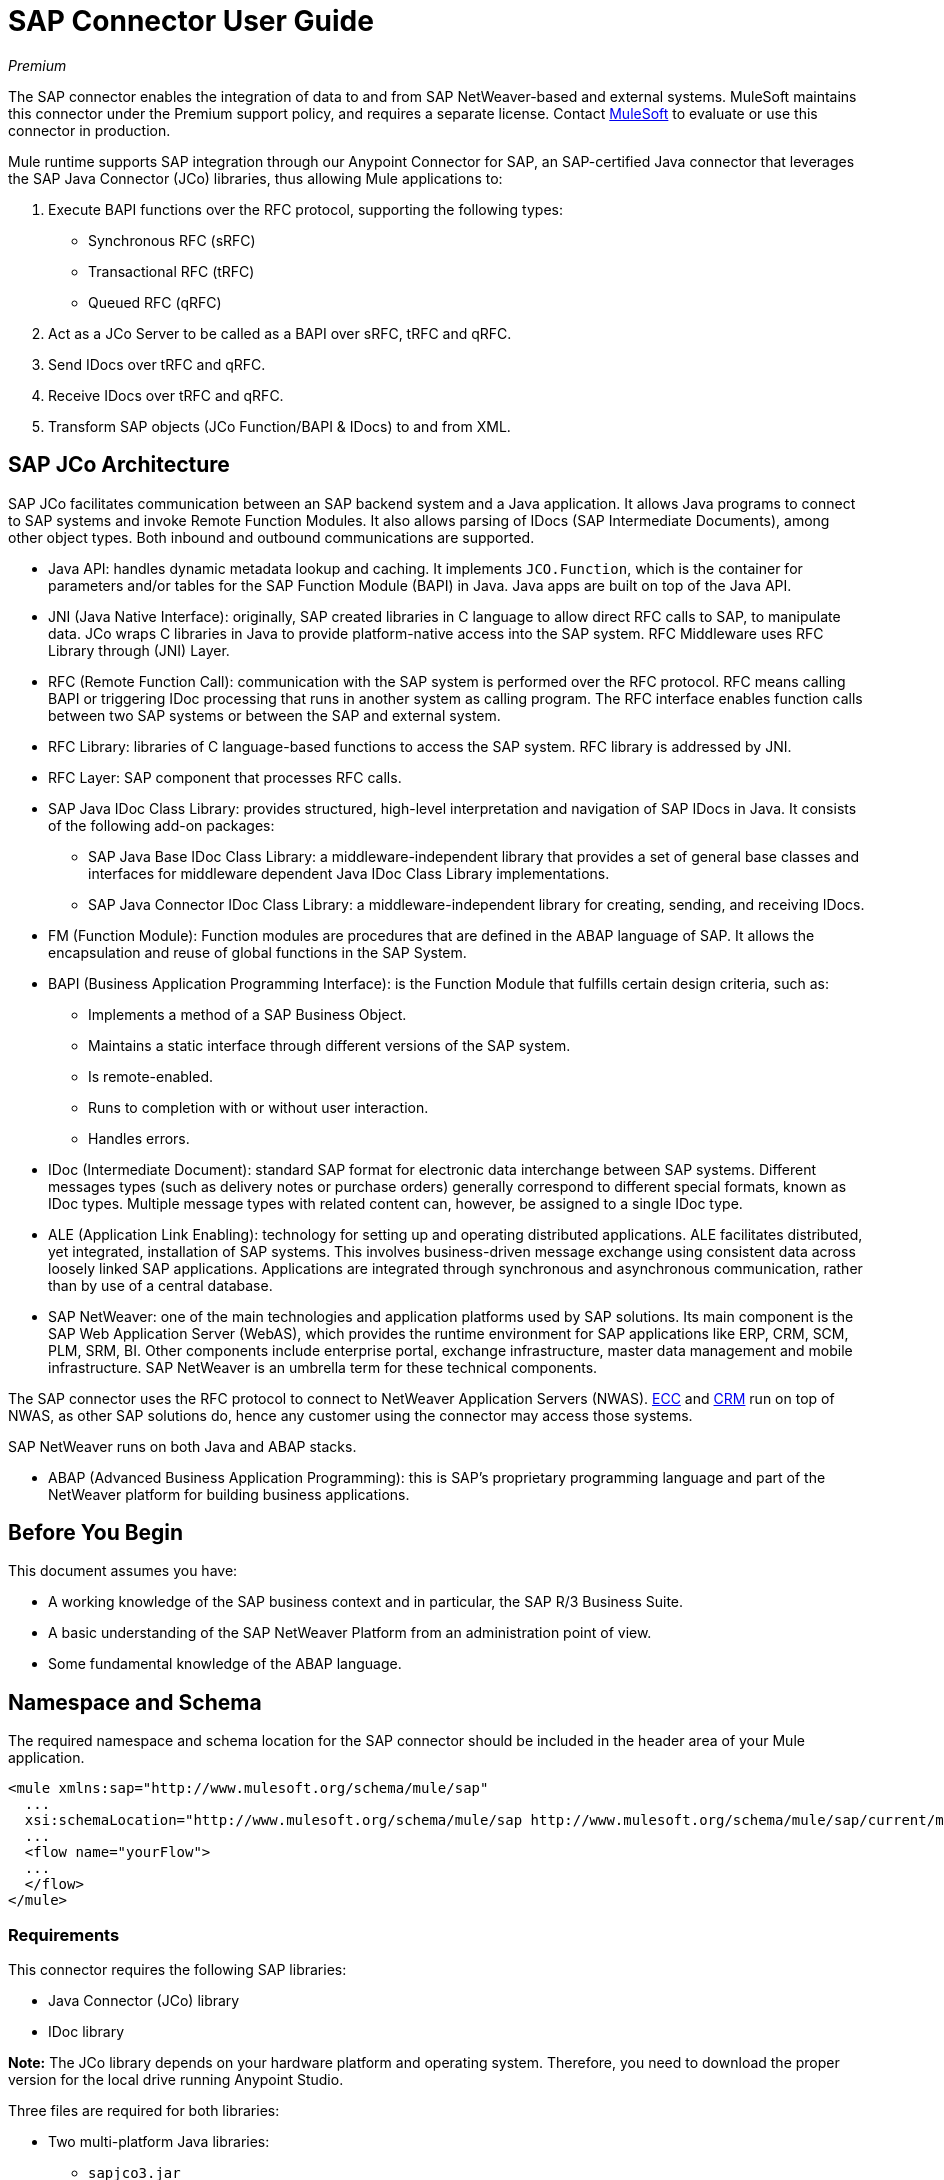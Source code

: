 = SAP Connector User Guide
:keywords: anypoint studio, connector, endpoint, sap
:page-aliases: 3.9@mule-runtime::sap-connector.adoc

_Premium_

The SAP connector enables the integration of data to and from SAP NetWeaver-based and external systems. MuleSoft maintains this connector under the Premium support policy, and requires a separate license. Contact mailto:sales@mulesoft.com[MuleSoft] to evaluate or use this connector in production.

Mule runtime supports SAP integration through our Anypoint Connector for SAP, an SAP-certified Java connector that leverages the SAP Java Connector (JCo) libraries, thus allowing Mule applications to:

. Execute BAPI functions over the RFC protocol, supporting the following types:
    * Synchronous RFC (sRFC)
    * Transactional RFC (tRFC)
    * Queued RFC (qRFC)

. Act as a JCo Server to be called as a BAPI over sRFC, tRFC and qRFC.

. Send IDocs over tRFC and qRFC.

. Receive IDocs over tRFC and qRFC.

. Transform SAP objects (JCo Function/BAPI & IDocs) to and from XML.

== SAP JCo Architecture

SAP JCo facilitates communication between an SAP backend system and a Java application. It allows Java programs to connect to SAP systems and invoke Remote Function Modules. It also allows parsing of IDocs (SAP Intermediate Documents), among other object types. Both inbound and outbound communications are supported.

*	Java API: handles dynamic metadata lookup and caching. It implements `JCO.Function`, which is the container for parameters and/or tables for the SAP Function Module (BAPI) in Java. Java apps are built on top of the Java API.

*	JNI (Java Native Interface): originally, SAP created libraries in C language to allow direct RFC calls to SAP, to manipulate data. JCo wraps C libraries in Java to provide platform-native access into the SAP system. RFC Middleware uses RFC Library through (JNI) Layer.

* RFC (Remote Function Call): communication with the SAP system is performed over the RFC protocol. RFC means calling BAPI or triggering IDoc processing that runs in another system as calling program. The RFC interface enables function calls between two SAP systems or between the SAP and external system.

*	RFC Library: libraries of C language-based functions to access the SAP system. RFC library is addressed by JNI.

* RFC Layer: SAP component that processes RFC calls.

*	SAP Java IDoc Class Library: provides structured, high-level interpretation and navigation of SAP IDocs in Java. It consists of the following add-on packages:
    - SAP Java Base IDoc Class Library: a middleware-independent library that provides a set of general base classes and interfaces for middleware dependent Java IDoc Class Library implementations.
    - SAP Java Connector IDoc Class Library: a middleware-independent library for creating, sending, and receiving IDocs.

*	FM (Function Module): Function modules are procedures that are defined in the ABAP language of SAP. It allows the encapsulation and reuse of global functions in the SAP System.

*	BAPI (Business Application Programming Interface): is the Function Module that fulfills certain design criteria, such as:
    - Implements a method of a SAP Business Object.
    - Maintains a static interface through different versions of the SAP system.
    - Is remote-enabled.
    - Runs to completion with or without user interaction.
    - Handles errors.

*	IDoc (Intermediate Document): standard SAP format for electronic data interchange between SAP systems. Different messages types (such as delivery notes or purchase orders) generally correspond to different special formats, known as IDoc types. Multiple message types with related content can, however, be assigned to a single IDoc type.

*	ALE (Application Link Enabling): technology for setting up and operating distributed applications. ALE facilitates distributed, yet integrated, installation of SAP systems. This involves business-driven message exchange using consistent data across loosely linked SAP applications. Applications are integrated through synchronous and asynchronous communication, rather than by use of a central database.

* SAP NetWeaver: one of the main technologies and application platforms used by SAP solutions. Its main component is the SAP Web Application Server (WebAS), which provides the runtime environment for SAP applications like ERP, CRM, SCM, PLM, SRM, BI. Other components include enterprise portal, exchange infrastructure, master data management and mobile infrastructure. SAP NetWeaver is an umbrella term for these technical components.

The SAP connector uses the RFC protocol to connect to NetWeaver Application Servers (NWAS). http://www.cipherbsc.com/solutions/sap-erp-central-component-erp-ecc/[ECC] and https://help.sap.com/crm[CRM] run on top of NWAS, as other SAP solutions do, hence any customer using the connector may access those systems.

SAP NetWeaver runs on both Java and ABAP stacks.

* ABAP (Advanced Business Application Programming): this is SAP's proprietary programming language and part of the NetWeaver platform for building business applications.

[[prerequisites]]
== Before You Begin

This document assumes you have:

* A working knowledge of the SAP business context and in particular, the SAP R/3 Business Suite.
* A basic understanding of the SAP NetWeaver Platform from an administration point of view.
* Some fundamental knowledge of the ABAP language.

== Namespace and Schema

The required namespace and schema location for the SAP connector should be included in the header area of your Mule application.

[source,xml]
----
<mule xmlns:sap="http://www.mulesoft.org/schema/mule/sap"
  ...
  xsi:schemaLocation="http://www.mulesoft.org/schema/mule/sap http://www.mulesoft.org/schema/mule/sap/current/mule-sap.xsd">
  ...
  <flow name="yourFlow">
  ...
  </flow>
</mule>
----

[[requirements]]
=== Requirements

This connector requires the following SAP libraries:

* Java Connector (JCo) library
* IDoc library

*Note:* The JCo library depends on your hardware platform and operating system. Therefore, you need to download the proper version for the local drive running Anypoint Studio.

Three files are required for both libraries:

* Two multi-platform Java libraries:

    - `sapjco3.jar`
    - `sapidoc3.jar`

* One of the JCo platform-specific native libraries:

    - `sapjco3.dll` (Windows)
    - `libsapjco3.jnilib` (Mac OS X)
    - `libsapjco3.so` (Linux)

IMPORTANT: Do _not_ change the names of any of the SAP JCo library files from their original names, as they aren’t recognized by JCo. Since JCo 3.0.11, the JAR file cannot be renamed from `sapjco3.jar`, nor can it be repackaged. Read more about xref:sap-connector-troubleshooting.adoc[SAP Troubleshooting].

The SAP JCo libraries are OS-dependent. Therefore, make sure to download the SAP libraries that correspond to the OS and hardware architecture of the host server on which Mule is running. If you deploy to a platform different from the one used for development, you must change the native library before generating the zip file.

[[dependencies]]
=== Dependencies

There are four versions of the SAP connector that have been released, which depend on certain versions of Mule.

[%header%autowidth.spread]
|===
|SAP Connector Version|Compatible Mule Version
|`1.x`|`3.0 / 3.1 / 3.2`
|`2.0.x`|`3.3 / 3.4`
|`2.1.x`|`3.3 / 3.4`
|`2.2.x`|`3.5 / 3.6 / 3.7`
|`3.0.x`|`3.5 / 3.6 / 3.7 / 3.8`
|===

Stateful transactions, involving multiple outbound endpoints, only work by setting the transactional scope. Read more about xref:sap-connector-advanced-features.adoc#transactions[SAP Transactions].

Every SAP customer or partner has access to the https://websmp201.sap-ag.de/public/connectors[SAP Service Marketplace (SMP)]. There you can download both these files as well as the NetWeaver RFC Library and other connectors.

[[compatibility-matrix]]
=== Compatibility Matrix

The SAP connector is compatible with any SAP NetWeaver-based system and supports SAP R/3 systems from release 3.0.11 and later.

[%header%autowidth.spread]
|===
|SAP Connector Version |JCo Library Version |IDoc Library Version
|`1.x` 2+|`3.0.7 and 3.0.9`
|`2.0.x and 2.1.x` 2+|`3.0.7 and 3.0.9`
|`2.1.2` 2+|`3.0.7 / 3.0.9 / 3.0.10`
|`2.2.2` 2+|`3.0.7 / 3.0.9 / 3.0.10`
|`2.2.3` 2+|`3.0.7 / 3.0.9 / 3.0.10`
|`2.2.5` |`3.0.11 / 3.0.13` |`Up to 3.0.11`
|`2.2.6` |`3.0.11 / 3.0.13` |`Up to 3.0.12`
|`2.2.7` |`3.0.11 / 3.0.13` |`Up to 3.0.12`
|`2.2.8` |`3.0.11 / 3.0.14` |`Up to 3.0.12`
|`3.0.0` |`3.0.11 / 3.0.14` |`Up to 3.0.12`
|`3.1.0` |`3.0.15` |`Up to 3.0.15`
|`3.2.0` |`3.0.15 / 3.0.18` |`Up to 3.0.18`
|===

*Note:* With the exception of SAP 2.2.5, which is incompatible with IDoc 3.0.12, the rest of the JCo and IDoc libraries displayed in the above matrix have been tested with the connector. Note that there may be other SAP-compatible versions, which are not listed above.

[[install-and-config]]
== Installing and Configuring

The SAP connector is bundled within Anypoint Studio: typically, the latest version of Studio comes with the latest version of the SAP connector. If you require another version of the connector in Anypoint Studio or must reinstall it:

. In Anypoint Studio, click the Exchange icon in the Studio taskbar.
. Click Login in Anypoint Exchange.
. Search for the connector and click Install.
. Follow the prompts to install the connector.

When Studio has an update, a message displays in the lower right corner, which you can click to install the update.

[[install]]

The SAP connector needs JCo libraries to operate. The current section explains how to set up Mule so that you can use the SAP connector in your Mule applications.

This procedure assumes that you already have a Mule runtime instance installed on your host machine.

*Note*: Throughout this document, `$MULE_HOME` refers to the directory where Mule is installed.

. Download the SAP JCo and IDoc libraries from the https://websmp201.sap-ag.de/public/connectors[SAP Service Marketplace (SMP)]. To do so, you  need a `SAP User ID` (also called `S-User ID`).
Once you have those libraries, head over to the SAP Java Connector section of the SMP. Files are available at the Tools & Services subsection of the SMP.
+
For further details, read https://support.sap.com/en/index.html[SAP JCo 3.0 Release And Support Strategy - Support Note 1077727 (requires that you log into the SAP support portal)].
+
. Make sure that the SAP JARs are available to your Mule application and/or Mule instance. JCo relies on a native library, which requires additional installation steps.

If you plan to use SAP as an inbound endpoint, that is where Mule is called as a BAPI or receives IDocs, you must perform additional configurations within the services file at the OS level. A detailed explanation of the requirements can be found at xref:sap-connector-advanced-features.adoc#server-services-configuration[SAP JCo Server Services Configuration].


=== Adding the SAP Connector to the Classpath

Specifying the location of the SAP connector in your system `classpath` enables you to run/debug your project locally and to create custom Java code in your project that uses the classes.

The first time you try to add any of the SAP components to your Mule configuration file, the SAP dependencies that match the version of the project runtime get added automatically. If there is more than one SAP transport dependency for the Mule runtime configured in the project, then you are prompted to select the one you want to use, the newest, oldest, or select Choose manually.

To add the SAP connector manually to the classpath, complete the following steps:

. Right-click the top of the project in the Package Explorer panel.
. Select Build Path > Add Libraries.
. Select the library type Anypoint Connectors Dependencies and click Next.
. From the list, check the SAP extension you require, noting the version of the connector and the Mule runtime version requirements.

image::sap-extension.png[add sap extension]

[[config]]
=== Configuring

To use the SAP connector in your Mule application, you must first configure a global SAP element.

Read more about xref:3.9@mule-runtime::global-elements.adoc[Global Elements].

[[config-global]]
==== Setting up the Global Element

The SAP connector object holds the configuration properties that allow you to connect to the SAP server. When an SAP connector is defined in a Global Element, all SAP endpoints use its connection parameters; otherwise each SAP endpoint uses its own connection parameters to connect to the SAP server.

To create a configuration for an SAP connector, complete the following steps:

. Click the Global Elements tab below the Message Flow canvas.
. Click Create, then click the arrow icon to the left of Connector Configuration.
. Select SAP from the drop-down list of available connectors, then click OK.
. In the Global Elements Properties pane, enter the required parameters for defining an SAP connection, which your SAP system administrator should supply.

The SAP Global Element Configuration allows you to define connection properties as well as to easily add the required SAP dependencies to your project.

For ease of use, the SAP connector only shows the most common properties as connector parameters. To configure a property that is not listed in the Properties panel, consult the <<Extended Properties>> section.

image::sap-connector-global-element.png[sap conn global element]

The minimum required attributes you must define are:

[%header%autowidth.spread]
|===
|Field |Description
|Name| The name of the connector used by the SAP endpoints in your project.
|DataSense| Enable (or disable) the DataSense feature by selecting the checkbox.
|AS Host| The URL or IP address of the SAP system.
|User | Username of an authorized SAP user.
|Password| Password credential of an authorized SAP user.
|SAP System Number| System number used to connect to the SAP system.
|SAP Client| The SAP client ID (usually a number) used to connect to the SAP system.
|Login Language| The language to use for the SAP connection. For example, `EN` for English.
|===

An in-depth explanation of these properties can be found in the <<Configurable Properties>> section.

*Tip*: As a best practice, use property placeholder syntax to load the credentials in a more simple and reusable way. Read more about property placeholders at xref:3.9@mule-runtime::configuring-properties.adoc[Configuring Properties].

Finally, click the Test Connection button to verify that the connection to the SAP instance succeeded. If the credentials are correct you should receive a _Test Connection Successful_ message.

[[config-libs]]
==== Adding the SAP Libraries

As explained in the <<Requirements>> section, the SAP connector requires the platform-dependent SAP JCo Native library as well as the multi-platform JCo and IDoc libraries.

Perform the following steps for each of the required libraries:

. Click the Add File button.
. Navigate to the location of the file and select it.
. Make sure a green tick appears next to the loaded library.

image::sap-libs-ok.png[SAP Required Dependencies]

The SAP libraries are automatically added to the project's `classpath`.

*Important*:

* If you are adding the JCo libraries and configuring the classpath manually using a version of SAP JCo later than SAP JCo 3.0.11, the `sapjco3.jar` and the corresponding native library must be in different directories for Datasense to work.
* If you are using a Mavenized app, the native library should be named `libsapjco3` followed by the extension according your OS.

[[config-extended-props]]
==== Extended Properties

To define extended properties for the SAP connector global element, complete the following steps:

. Navigate to the Advanced tab on the Global Elements Properties pane.
. Locate the Extended Properties section at the bottom of the window.
. Click the plus icon next to the Extended Properties drop-down menu to define additional configuration properties.

image::sap-connector-global-element-advanced-tab.png[sap global element adv tab]

You can provide additional configuration properties by defining a Spring bean global element representing a Map (`java.util.Map`) instance. This can be used to configure SCN (Secure Connections) or advanced pooling capabilities, among other properties.

*Important*: For this to work you must set the property name, as defined by SAP, in your configuration. Check xref:sap-connector-advanced-features.adoc#jco-extended-properties[SAP JCo Extended Properties] for the complete list of properties.

[[upgrading]]
== Upgrading From 2.x.x to 3.0.0

The SAP Connector can be updated via the integrated Update function within Mule Studio.

The main change introduced in SAP 3.0.0 is the removal of XML parser Version 1. From now on, Version 2 is the one and only supported format. Consequently, to move smoothly from V1 to V2, the following modifications are needed:

=== In SAP Endpoints and Transformers

Attribute `xmlVersion` is deprecated and no longer needed in SAP flows. Projects using `xmlVersion="1"`  fail but those using `xmlVersion="2"` are still compatible. The same applies to SAP transformers such as SAP Object to XML, XML to SAP Function (BAPI) and XML to SAP IDoc. Details below:

[source,xml,linenums]
----
<flow>
    <!-- Recommended (NO xmlVersion declared) -->
    <sap:outbound-endpoint type="function" ... />
    <sap:object-to-xml doc:name="SAP Object to XML"/>

    <!-- Compatible -->
    <sap:outbound-endpoint xmlVersion="2" type="function" ... />
    <sap:object-to-xml xmlVersion="2" doc:name="SAP Object to XML"/>

    <!-- Invalid -->
    <sap:outbound-endpoint xmlVersion="1" type="function" ... />
    <sap:object-to-xml xmlVersion="1" doc:name="SAP Object to XML"/>

    <!-- same approaches apply to remaining SAP transformers -->
</flow>
----

=== In XML Definitions

Replace the `jco` node:

[source,xml,linenums]
----
<jco name="Z_BAPI_MULE_EXAMPLE">
    ...
</jco>
----

With the Function/BAPI name:

[source,xml,linenums]
----
<Z_BAPI_MULE_EXAMPLE>
    ...
</Z_BAPI_MULE_EXAMPLE>
----

Elements `import`, `export`, `tables` and `exceptions` nodes remain the same.

[source,xml,linenums]
----
<import>
    <!-- import params -->
</import>
<export>
    <!-- export params -->
</export>
<tables>
    <!-- table params -->
</tables>
<exceptions>
    <!-- exceptions params -->
    <exception key="EXCEPTION_KEY" />
</exceptions>
----

Replace `field` and `structure` nodes with their name attributes.

[source,xml,linenums]
----
<import>
    <field name="MATERIAL">999</field>
    <structure name="MATERIAL_EVG">
        <field name="MATERIAL_EXT"/>
        <field name="MATERIAL_VERS"/>
        <field name="MATERIAL_GUID"/>
    </structure>
    <field name="PLANT">1111</field>
    <field name="VALUATIONAREA"/>
    <field name="VALUATIONTYPE"/>
</import>
----

To create:

[source,xml,linenums]
----
<import>
    <MATERIAL>999</MATERIAL>
    <MATERIAL_EVG>
        <MATERIAL_EXT/>
        <MATERIAL_VERS/>
        <MATERIAL_GUID/>
    </MATERIAL_EVG>
    <PLANT>1111</PLANT>
    <VALUATIONAREA/>
    <VALUATIONTYPE/>
</import>
----

Replace child elements of `table` with its name attribute and remove the `id` from every `row`.

[source,xml,linenums]
----
<tables>
    <table name="MATNRSELECTION">
        <row id="0">
            <field name="SIGN">I</field>
            <field name="OPTION">CP</field>
        </row>
    </table>
</tables>

<tables>
    <MATNRSELECTION>
        <row>
            <SIGN>I</SIGN>
            <OPTION>CP</OPTION>
        </row>
    </MATNRSELECTION>
</tables>
----

=== In the Studio Visual Editor

[%header%autowidth.spread]
|===
|Before | After
|image:sap-migration-v1.png[SAP Migration V1] | image:sap-migration-v2.png[SAP Migration V2]
2+| SAP General Settings
|image:sap-migration-v1-transformer.png[SAP Migration V1 Transformer] | image:sap-migration-v2-transformer.png[SAP Migration V2 Transformer]
2+| SAP Transformers
|image:sap-migration-v1-export.png[SAP Migration V1 Export] | image:sap-migration-v2-export.png[SAP Migration V2 Export]
2+| SAP Templates
|===

[[using-the-connector]]
== Using the Connector

[[syntax]]
=== Syntax

Connector syntax:

[source,xml,linenums]
----
<sap:connector name="SapConnector" jcoClient="${sap.jcoClient}" jcoUser="${sap.jcoUser}"
    jcoPasswd="${sap.jcoPasswd}" jcoLang="${sap.jcoLang}" jcoAsHost="${sap.jcoAsHost}"
    jcoSysnr="${sap.jcoSysnr}" jcoTrace="${sap.jcoTrace}"
    jcoPoolCapacity="${sap.jcoPoolCapacity}" jcoPeakLimit="${sap.jcoPeakLimit}"/>
----

Endpoint syntax:

[source,xml,linenums]
----
<!-- inbound -->
<sap:inbound-endpoint name="idocServer" type="idoc" rfcType="trfc"
     jcoConnectionCount="5" jcoGwHost="${sap.jcoGwHost}" jcoProgramId="${sap.jcoProgramId}"
     jcoGwService="${sap.jcoGwService}" exchange-pattern="one-way"/>

<!-- outbound -->
<sap:outbound-endpoint name="idocSender" type="idoc" connector-ref="SapConnector"
     exchange-pattern="request-response"/>
----

[[configurable-properties]]
=== Configurable Properties

The `<sap:connector/>` element allows the configuration of JCo connection parameters that can be shared among `<sap:inbound-endpoint/>` and `<sap:outbound-endpoint/>` in the same application.

[[connector-properties]]
==== Connector Properties

[%header%autowidth.spread]
|===
|Field | XML Attribute |Description |Default Value
|Display Name |`name` |The reference name of the connector used internally by Mule configuration. |
|User |`jcoUser` |The username for password-based authentication. |
|Password |`jcoPasswd` |The password used for password-based authentication. |
|SAP Client |`jcoClient` |The SAP client, which is equally important as the user/pass credentials. This is usually a number. For example, 100. |
|Login Language |`jcoLang` |The language to use for login dialogs. If not defined, the default user language is used. |`en`
|AS Host |`jcoAsHost` |The SAP application server host (either IP address or server name can be specified). |
|SAP System Number |`jcoSysnr` |The SAP system number. |
|JCo Trace |`jcoTrace` |Enable/disable RFC trace. |`false`
|JCo Trace to Mule Log |`jcoTraceToLog` |If `jcoTraceToLog` is `true` then JCo trace redirects to the Mule log files. If this attribute is set, it overrides the java startup environment property `-Djco.trace_path=<PATH>`. Because of JCo libraries limitations, this attribute has to be configured at class loader level, so if configured it applies to all SAP connections at class loader level. `jcoTrace` should be enabled for this parameter to work. |`false`
|Pool Capacity |`jcoPoolCapacity` |The maximum number of idle connections kept open by the destination. No connection pooling takes place when the value is 0. |`5`
|Peak Limit |`jcoPeakLimit` |The maximum number of active connections that can be created for a destination simultaneously |`10`
|Expiration Time |`jcoExpirationTime` | The time in milliseconds (ms) after which idle connections available in the pool can be closed. |`0`
|Extended Properties |`jcoClientExtendedProperties-ref` |A reference to `java.util.Map` containing additional JCo connection parameters. Additional information and a complete list of parameters can be found /mule-user-guide/v/3.9/sap-jco-extended-properties[here]. |
|Disable Function Template Cache |`disableFunctionTemplateCache` |A boolean representing whether function templates should be cached or not. Disabling the cache is only recommended for really special cases (for example during development) as disabling affects performance. Each function (BAPI) call requires two hits to the SAP server. |`false`
|===

[[inbound-endpoint-properties]]
==== Inbound Endpoint Properties

[%header%autowidth.spread]
|===
|Field |XML Attribute |Description |Default Value
|Display Name |`name` |The reference name of the endpoint used internally by Mule configuration. |
|Exchange Pattern |`exchange-pattern` |The available options are request-response and one-way. |
|Address |`address` |The standard way to provide endpoint properties. | For more information see xref:sap-connector-advanced-features.adoc#endpoint-address[Endpoint Address].
|Type |`type` |The type of SAP object this endpoint processes (that is, function or idoc). Starting in 2.1.0 function-metadata and idoc-metadata can be used to retrieve XML structure for a given BAPI or IDoc. |`function`
|RFC Type |`rfcType` |The type of RFC the endpoint uses to receive a function or IDoc. The available options are srfc (which is sync with no TID handler), trfc and qrfc (both of which are async, with a TID handler). |`srfc`
|Queue Name |`queueName` |If the RFC type is `qrfc`, then this is the name of the queue. |
|Function Name |`functionName` |If the type is `function` then this is the name of the BAPI function that  executes. When a metadata type is selected then this attribute holds the name of the BAPI or IDoc whose metadata should be retrieved. |
|Output XML |`outputXml` |Whether the endpoint should set the payload to be the XML representation (String) of the SAP Object (Function or IDoc) or the SapObject wrapper itself. Setting this flag to 'true' removes the need for the SAP Object to XML transformer. |`false`
|Gateway Host |`jcoGwHost` |The gateway host on which the server should be registered.|
|Gateway Service |`jcoGwService` |The gateway service, that is, the port, on which registration is performed.|
|Program ID |`jcoProgramId` |The program ID with which the registration is performed.|
|Connection Count |`jcoConnectionCount` |The number of connections that should be registered at the gateway. |`2`
|Pool Capacity |`jcoPoolCapacity` |The maximum number of idle connections kept open by the destination. No connection pooling takes place when the value is 0. |`5`
|Peak Limit |`jcoPeakLimit` |The maximum number of active connections that can be created for a destination simultaneously |`10`
|Expiration Time |`jcoExpirationTime` | The time in milliseconds (ms) after which idle connections available in the pool can be closed. |`0`
|TID Store a| `<sap:default-in-memory-tid-store />`, `<sap:mule-object-store-tid-store-ref/>` | Configuration for the xref:sap-connector-advanced-features.adoc#tid-handler[TID Handler]. |
|Extended Server Properties |`jcoServerExtendedProperties-ref` |A reference to `java.util.Map`, which contains additional JCo connection parameters. If necessary, consult the xref:sap-connector-advanced-features.adoc#jco-server-properties[complete list of server parameters]. |
|===

[[outbound-endpoint-properties]]
==== Outbound Endpoint Properties

[%header%autowidth.spread]
|===
|Field |XML Attribute |Description |Default Value
|Display Name |`name` |The reference name of the endpoint used internally by Mule configuration. |
|Exchange Pattern |`exchange-pattern` |The available options are request-response and one-way. |
|Address |`address` |The standard way to provide endpoint properties. |For more information check xref:sap-connector-advanced-features.adoc#endpoint-address[Endpoint Address].
|Type |`type` |The type of SAP object this endpoint processes (that is, a function or idoc). Starting in 2.1.0 function-metadata and idoc-metadata can be used to retrieve XML structure for a given BAPI or IDoc. |`function`
|RFC Type |`rfcType` |The type of RFC the endpoint uses to receive a function or IDoc. The available options are srfc (which is sync with no TID handler), trfc and qrfc (both of which are async, with a TID handler). |`srfc`
|Queue Name |`queueName` |If the RFC type is `qrfc`, then this is the name of the queue. |
|Function Name |`functionName` |If the type is `function`, then this is the name of the BAPI function that  executes. When a metadata type is selected, this attribute holds the name of the BAPI or IDoc whose metadata should be retrieved. |
|Output XML |`outputXml` |Whether the endpoint should set the payload to be the XML representation (String) of the SAP Object (Function or IDoc) or the SapObject wrapper itself. Setting this flag to 'true' removes the need for the SAP Object to XML transformer. |`false`
|Evaluate Function Response |`evaluateFunctionResponse` |When the type is `function`, a `true` flag (box checked) indicates that the SAP transport should evaluate the function response and throw an exception when an error occurs in SAP. When this flag is set to `false` (box unchecked), the SAP transport does not throw an exception when an error occurs, and the user is responsible for parsing the function response. |`false`
|Is BAPI Transaction |`bapiTransaction` |When checked, either BAPI_TRANSACTION_COMMIT or BAPI_TRANSACTION_ROLLBACK is called at the end of the transaction, depending on the result of that transaction. |`false`
|Definition File |`definitionFile` |The path to the template definition file of either the function to be executed or the IDoc to be sent. |
|IDoc Version |`idocVersion` |When the type is `idoc`, this version is used when sending the IDoc. Values for the IDoc version correspond to IDOC_VERSION_xxxx constants in `com.sap.conn.idoc.IDocFactory`.|
|Extended Client Properties |`jcoClientExtendedProperties-ref` |A reference to `java.util.Map`, which contains additional JCo connection parameters. If necessary, consult the xref:sap-connector-advanced-features.adoc#jco-client-properties[complete list of client parameters]. |
|===

[[idoc-versions]]
==== IDoc Versions

[%header%autowidth.spread]
|===
|Value |Description
|`0` |`IDOC_VERSION_DEFAULT`
|`2` |`IDOC_VERSION_2`
|`3` |`IDOC_VERSION_3`
|`8` |`IDOC_VERSION_QUEUED`
|===

[[sap-transformers]]
=== SAP Transformers

The SAP endpoints receive and transmit SAP objects, which must be transformed to and from XML within your Mule flow. MuleSoft bundles three SAP transformers specifically designed to handle such transformation:

* SAP Object to XML
* XML to SAP Function (BAPI)
* XML to SAP IDoc

These are available in the Transformers group on the Studio Palette. Typing "sap" in the filter input textbox above the palette should display both the SAP Connector and the SAP Transformers:

image::sap-connector-palette.png[sap palette results]

Click and drag the SAP Object to XML transformer after an SAP inbound endpoint (or a SAP outbound endpoint if the endpoint is a function and expects a response).

*Important*: With the option to enable DataSense on the SAP endpoint came a new attribute,`outputXml`. The default value, `false`, ensures that the output produced by the endpoint is XML instead of a Java object. However, if you set this value to `true` in order to output a Java Object, avoid the subsequent use of an SAP Object to XML transformer.

Click and drag the XML to SAP Function (BAPI) or the XML to SAP IDoc transformers before your SAP outbound endpoint within your Mule application flow.

The input to the outbound endpoint can be both the SAP Object created by the XML to SAP Function (BAPI) or the XML to SAP IDoc as well as any type (String, byte[] or InputStream) that represents the XML document.

As mentioned before, in order to avoid using the SAP Object to XML you can now use the `outputXML` attribute set to `true` at the endpoint level (works for both inbound and outbound SAP endpoints).

[[xml-definitions]]
=== XML Definitions

All SAP objects (BAPIs and IDocs) can be represented as XML documents for ease of use. IDocs are already XML documents by nature and the schema can be obtained with SAP transaction WE60.

The SAP connector bundles <<SAP Transformers>> that convert the XML documents exchanged between the endpoints and SAP into the corresponding SAP objects ready to be handled by the endpoints.

*Note*: With DataSense support, the recommended way to generate the XML definitions is using xref:3.9@mule-runtime::dataweave.adoc[DataWeave]. However, if you are using a Mule 3.3 application, see xref:6@studio::datamapper-user-guide-and-reference.adoc[DataMapper].

For BAPIs, the SAP Connector offers a proprietary format fully compatible with DataWeave and DataMapper.

[[jco-function]]
==== JCo Function

A JCo Function represents a Function or BAPI and consists of the following elements:

[%header%autowidth.spread]
|===
|`IMPORT` |Contains input values (arguments) when executing a BAPI/Function.
|`EXPORT` |Contains output values after executing a BAPI/function.
|`CHANGING` |Contains changing values that can be sent and/or received when executing BAPIs/functions.
|`TABLES` |Contains tables whose values can be used for input and output.
|`EXCEPTIONS` |When retrieving the BAPI metadata, contains all the exceptions the BAPI can throw. When sending the response back to SAP in the inbound endpoint, if an ABAP exception should be returned, then it should be sent in an exception element child of this one.
|===

==== BAPI XML Structure

[source,xml,linenums]
----
<?xml version="1.0" encoding="UTF-8"?>
<Z_BAPI_MULE_EXAMPLE>
    <import>
        <!-- Fields / Structures / Tables -->
    </import>
    <export>
        <!-- Fields / Structures / Tables -->
    </export>
    <changing>
        <!-- Fields / Structures / Tables -->
    </changing>
    <tables>
        <!-- Tables -->
    </tables>
    <exceptions>
        <!-- Errors -->
        <exception/>
    </exceptions>
</Z_BAPI_MULE_EXAMPLE>
----

Each of the main records (import, export and changing) support fields, structures and/or tables:

[%header%autowidth.spread]
|===
|`STRUCTURE` |Contains fields, tables and/or inner structures.
|`TABLE` |Contains a list of rows.
|`TABLE ROW` |Contains fields, structures and/or inner tables.
|`FIELD` |The only element that contains an actual value.
|===
Field elements allow, since version 1.4.1 and 2.1.0, a special attribute named `trim` which holds a boolean value indicating whether the value of the field should be trimmed (remove leading and trailing space characters) or not. The default behavior is to trim the value (`trim="true"`).

[source,xml,linenums]
----
<Z_BAPI_MULE_EXAMPLE>
    <import>
        <ATTR_1>   VAL-1 </ATTR_1> <!-- Trims ==> "VAL-1" -->
        <ATTR_2 trim="false">  VAL-2  </ATTR_2> <!-- No trim ==> "  VAL-2  " -->
        <ATTR_3 trim="true"> VAL-3</ATTR_3> <!-- Trims  ==> "VAL-3" -->
    </import>
    ...
</Z_BAPI_MULE_EXAMPLE>
----

*Note*: The trim attribute is valid in all XML versions. The example above uses XML version 2.

Exceptions are represented the same way in all XML versions as well. The result of a metadata retrieval method shows a list of exceptions a function module (BAPI) can throw.

[source,xml,linenums]
----
<Z_BAPI_MULE_EXAMPLE>
    ...
    <exceptions>
        <exception key="EXCEPTION_1" messageClass="" messageNumber=""
        messageType="">Message 1</exception>
        <exception key="EXCEPTION_2" messageClass="" messageNumber=""
        messageType="">Message 2</exception>
        <exception key="EXCEPTION_3" messageClass="" messageNumber=""
        messageType="">Message 3</exception>
        <exception key="EXCEPTION_4" messageClass="" messageNumber=""
        messageType="">Message 4</exception>
    </exceptions>
</Z_BAPI_MULE_EXAMPLE>
----

The exception element is also used when an ABAP exception needs to be returned to SAP by the inbound endpoint. In this case _only one_ exception should be present. If more than one exception is returned, then the first one is thrown and the rest are ignored.

There are two constructors for the ABAP exception and the XML varies depending on which one you want to call:

* `new AbapException(String key, String message)`
+
[source,xml,linenums]
----
<Z_BAPI_MULE_EXAMPLE>
    ...
    <exceptions>
        <exception key="EXCEPTION_1">Message 1</exception>
    </exceptions>
</Z_BAPI_MULE_EXAMPLE>
----
+
* `new AbapException(String key, String messageClass, char messageType, String messageNumber, String[] messageParameters)`
+
[source,xml,linenums]
----
<Z_BAPI_MULE_EXAMPLE>
    ...
    <exceptions>
        <exception key="EXCEPTION_2" messageClass="THE_MESSAGE_CLASS" messageNumber="1000" messageType="E">
            <param>Param 1</param>
            <param>Param 2</param>
            <!-- Max 4 params -->
        </exception>
    </exceptions>
</Z_BAPI_MULE_EXAMPLE>
----
+
You can use the SAP outbound endpoint with type `function-metadata` to retrieve the XML template for a given function module (BAPI):
+
[source,xml,linenums]
----
<mule ...>
    <flow name="retrieveMetadata">
        <!-- inbound endpoint -->
        <sap:outbound-endpoint type="function-metadata" functionName="#[payload.bapiName]" />
        <sap:object-to-xml/>
    </flow>
</mule>
----
+
Here, `functionName` holds a Mule Expression (MEL), which returns the name of the function module. For IDoc templates, use operation `idoc-metadata` instead.

[[xml-version-2]]
==== XML Version 2

This XML version was added to provide a better option for the xref:6@studio::datamapper-user-guide-and-reference.adoc[Anypoint DataMapper] tool. It has the same general structure as the XML version 1, but the name of the XML element is the actual name of the field, structure or table and the type is provided as an attribute.

*Important*: XML version 2.0 is the default version since SAP connector v2.1.0, and it is the only supported version from SAP connector v3.0.0 onward.

==== BAPI Request

[source,xml,linenums]
----
<?xml version="1.0" encoding="UTF-8"?>
<Z_BAPI_MULE_EXAMPLE version="1.0">
    <import>
        <POHEADER>
            <COMP_CODE>2100</COMP_CODE>
            <DOC_TYPE>NB</DOC_TYPE>
            <VENDOR>0000002101</VENDOR>
            <PURCH_ORG>2100</PURCH_ORG>
            <PUR_GROUP>002</PUR_GROUP>
        </POHEADER>
        <POHEADERX>
            <DOC_TYPE>X</DOC_TYPE>
            <VENDOR>X</VENDOR>
            <PURCH_ORG>X</PURCH>
            <PUR_GROUP>X</PUR_GROUP>
            <COMP_CODE>X</COMP_CODE>
        </POHEADERX>
    </import>
    <tables>
        <POITEM>
            <row>
                <NET_PRICE>20</NET_PRICE>
                <PLANT>2100</PLANT>
                <MATERIAL>SBSTO01</MATERIAL>
                <PO_ITEM>00010</PO_ITEM>
                <QUANTITY>10.000</QUANTITY>
            </row>
        </POITEM>
        <POITEMX>
            <row>
                <PO_ITEMX>X</PO_ITEMX>
                <MATERIAL>X</MATERIAL>
                <QUANTITY>X</QUANTITY>
                <PLANT>X</PLANT>
                <PO_ITEM>00010</PO_ITEM>
                <NET_PRICE>X</NET_PRICE>
            </row>
        </POITEMX>
        <POSCHEDULE>
            <row>
                <QUANTITY>10.000</QUANTITY>
                <DELIVERY_DATE>27.06.2011</DELIVERY_DATE>
                <SCHED_LINE>0001</SCHED_LINE>
                <PO_ITEM>00010</PO_ITEM>
            </row>
        </POSCHEDULE>
        <POSCHEDULEX>
            <row>
                <PO_ITEM>00010</PO_ITEM>
                <QUANTITY>X</QUANTITY>
                <DELIVERY_DATE>X</DELIVERY_DATE>
                <SCHED_LINEX>X</SCHED_LINEX>
                <PO_ITEMX>X</PO_ITEMX>
                <SCHED_LINE>0001</SCHED_LINE>
            </row>
        </POSCHEDULEX>
    </tables>
</Z_BAPI_MULE_EXAMPLE>
----

==== BAPI Response

[source,xml,linenums]
----
<?xml version="1.0" encoding="UTF-8" standalone="no"?>
<Z_BAPI_MULE_EXAMPLE version="1.0">
    <import>
        ...
    </import>
    <export>
        <RETURN>
            <ID></ID>
            <NUMBER></NUMBER>
            <MESSAGE></MESSAGE>
            <LOG_NO></LOG_NO>
            <LOG_MSG_NO></LOG_MSG_NO>
            <MESSAGE_V1></MESSAGE_V1>
            <MESSAGE_V2></MESSAGE_V2>
            <MESSAGE_V3></MESSAGE_V3>
            <MESSAGE_V4></MESSAGE_V4>
            <PARAMETER></PARAMETER>
            <ROW></ROW>
            <FIELD></FIELD>
            <SYSTEM></SYSTEM>
        </RETURN>
    </export>
</Z_BAPI_MULE_EXAMPLE>
----

[[idoc-document]]
==== IDoc Document / Document List

IDocs are XML documents defined by SAP. You can download their definition from your SAP server using the SAP UI.

[source,xml,linenums]
----
<?xml version="1.0"?>
<ORDERS05>
    <IDOC BEGIN="1">
        <EDI_DC40 SEGMENT="1">
            <TABNAM>EDI_DC40</TABNAM>
            <MANDT>100</MANDT>
            <DOCNUM>0000000000237015</DOCNUM>
            <DOCREL>700</DOCREL>
            <STATUS>30</STATUS>
            <DIRECT>1</DIRECT>
            <OUTMOD>2</OUTMOD>
            <IDOCTYP>ORDERS05</IDOCTYP>
            <MESTYP>ORDERS</MESTYP>
            <STDMES>ORDERS</STDMES>
            <SNDPOR>SAPB60</SNDPOR>
            <SNDPRT>LS</SNDPRT>
            <SNDPRN>B60CLNT100</SNDPRN>
            <RCVPOR>MULE_REV</RCVPOR>
            <RCVPRT>LS</RCVPRT>
            <RCVPRN>MULESYS</RCVPRN>
            <CREDAT>20110714</CREDAT>
            <CRETIM>001936</CRETIM>
            <SERIAL>20101221112747</SERIAL>
        </EDI_DC40>
        <E1EDK01 SEGMENT="1">
            <ACTION>004</ACTION>
            <CURCY>USD</CURCY>
            <WKURS>1.06383</WKURS>
            <ZTERM>0001</ZTERM>
            <BELNR>0000000531</BELNR>
            <VSART>01</VSART>
            <VSART_BEZ>standard</VSART_BEZ>
            <RECIPNT_NO>C02199</RECIPNT_NO>
            <KZAZU>X</KZAZU>
            <WKURS_M>0.94000</WKURS_M>
        </E1EDK01>

        ...

        <E1EDS01 SEGMENT="1">
            <SUMID>002</SUMID>
            <SUMME>1470.485</SUMME>
            <SUNIT>USD</SUNIT>
        </E1EDS01>
    </IDOC>
</ORDERS05>
----

[[use-cases-and-demos]]
=== Use Cases and Demos

Generally speaking, there are two main scenarios to use the SAP Connector within a Mule application:

* Inbound scenario: the connector receives IDoc or BAPI data from a SAP system into your Mule application. To use the connector in this mode, you must place a SAP Endpoint element into your flow and configure it by setting either the type `IDoc` (to receive data in SAP IDoc format) or `Function / BAPI` (to receive data from BAPI).

* Outbound scenario: the connector pushes data into the SAP instance by executing a BAPI or sending IDocs over RFC. To use the connector in this mode, simply place the SAP Endpoint into your flow at any position after an Inbound Endpoint.

Four basic examples for integrating SAP systems are listed below.

*Note*: Some settings may vary in your SAP instance depending on how it has been customized. Values used in these demo scenarios are based on SAP ERP IDES (International Demonstration and Education System), which is a pre-configured system that covers the most common SAP deployment modules and scenarios.

[[inbound-scenario-idoc]]

== 1. Inbound Scenario - IDoc - Using the Studio Visual Editor

Uses a SAP inbound endpoint that acts as an IDoc server. The JCo server needs to register against the SAP instance. For this reason, it requires both client and server configuration attributes. This example receives data in SAP IDoc format.

image::user-manual-68938.png[SAP Inbound IDoc Flow]

. Drag and drop the SAP Connector from the connector palette to the beginning of your flow.
. Double-click the SAP icon to open the Endpoint Properties pane and configure the following properties:
+
[%header%autowidth.spread]
|===
|Field | XML Attribute |Value
|Display Name |`doc:name` |`SAP`
|Exchange Pattern |`exchange-pattern` |`request-response`
|Connector Configuration |`connector-ref` |`SapConnector`
|Type |`type` |`IDoc`
|Object Name |`functionName` |for example, `MATMAS05`
|RFC Type |`rfcType` |`Transactional RFC (tRFC)`
|Output XML |`outputXml` |`enabled (checked)`
|Gateway Host |`jcoGwHost` |`${sap.jcoGwHost}`
|Gateway Service |`jcoGwService` |`${sap.jcoGwService}`
|Program ID |`jcoProgramId` |`${sap.jcoProgramId}`
|Connection Count |`jcoConnectionCount` |`${sap.jcoConnectionCount}`
|===
+
image::sap-inbound-idoc-settings.png[SAP Inbound IDoc Settings]
+
. Add a Logger component at the end of the flow to display the result data.

=== 1. Inbound Scenario - IDoc - Using the Studio XML Editor

[source,xml,linenums]
----
<sap:inbound-endpoint connector-ref="SapConnector"
        exchange-pattern="request-response"
        type="idoc"
        functionName="MATMAS05"
        rfcType="trfc"
        outputXml="true"
        jcoGwHost="${sap.jcoGwHost}"
        jcoGwService="${sap.jcoGwService}"
        jcoProgramId="${sap.jcoProgramId}"
        jcoConnectionCount="${sap.jcoConnectionCount}"
        doc:name="SAP"/>
----

*Note*: The complete XML code for this demo flow can be found in <<Example Code>> along with the other example flows.

=== Inbound - IDOC - Run Time

. Deploy the Mule application.
. Log in to your SAPGUI desktop application.
. Post an IDoc example from the SAP instance. SAP transaction code `BD10` can be used for this purpose.
+
image::sap-inbound-idoc-sapgui.png[SAP Inbound IDoc Runtime SAPGUI]
+
. The IDoc data is displayed in Studio's Console.
+
image::sap-inbound-idoc-console.png[SAP Inbound IDoc Runtime Console]

[[inbound-scenario-bapi]]
== 2. Inbound Scenario - BAPI - Using the Studio Visual Editor

Uses a SAP inbound endpoint that acts as a BAPI server. The JCo server needs to register against the SAP instance. For this reason, it requires both client and server configuration attributes.

image::user-manual-ecdcc.png[SAP Inbound BAPI Flow]

. Drag and drop a HTTP Endpoint from the connector palette to the beginning of your flow.
. Place the SAP Connector element next to it.
. Double-click the SAP icon to open the Endpoint Properties pane and configure the following properties:
+
[%header%autowidth.spread]
|===
|Field | XML Attribute |Value
|Display Name |`doc:name` |`SAP`
|Exchange Pattern |`exchange-pattern` |`request-response`
|Connector Configuration |`connector-ref` |`SapConnector`
|Type |`type` |`Function / BAPI`
|Object Name |`functionName` |for example, `BAPI_USER_GETLIST`
|RFC Type |`rfcType` |`Transactional RFC (tRFC)`
|Output XML |`outputXml` |`enabled (checked)`
|Gateway Host |`jcoGwHost` |`${sap.jcoGwHost}`
|Gateway Service |`jcoGwService` |`${sap.jcoGwService}`
|Program ID |`jcoProgramId` |`${sap.jcoProgramId}`
|Connection Count |`jcoConnectionCount` |`${sap.jcoConnectionCount}`
|===
+
image::sap-inbound-bapi-settings.png[SAP Inbound BAPI Settings]
+
. Add a Logger component at the end of the flow to display the BAPI response in the web browser.

=== 2. Inbound Scenario - BAPI - Using the Studio XML Editor


[source,xml,linenums]
----
<sap:inbound-endpoint connector-ref="SapConnector"
        exchange-pattern="request-response"
        type="function"
        functionName="STFC_CONNECTION"
        rfcType="trfc"
        outputXml="true"
        jcoConnectionCount="${sap.jcoConnectionCount}"
        jcoGwHost="${sap.jcoGwHost}"
        jcoGwService="${sap.jcoGwService}"
        jcoProgramId="${sap.jcoProgramId}"
        doc:name="SAP" />
----


*Note*: The complete XML code for this demo flow can be found in <<Example Code>> along with the other example flows.

=== Inbound - BAPI - Run Time

. Deploy the Mule application.
. Login to your SAPGUI desktop application.
. Execute a custom ABAP program that triggers a BAPI. In this example, we called the program `Z_MULE_TEST_TRFC` with transaction code `SA38`. This triggered the standard function `STFC_CONNECTION`.
+
image::sap-inbound-bapi-sapgui.png[SAP Inbound BAPI Runtime SAPGUI]

. The BAPI data is displayed in Studio's Console.
+
image::sap-inbound-bapi-console.png[SAP Inbound BAPI Runtime Console]
+
This is the structure of the BAPI XML:
+
[source,xml,linenums]
----
<?xml version="1.0" encoding="UTF-8"?>
<STFC_CONNECTION>
    <import>
        <REQUTEXT>TESTING TRFC</REQUTEXT>
    </import>
    <export>
        <ECHOTEXT type="field"></ECHOTEXT>
        <RESPTEXT type="field"></RESPTEXT>
    </export>
</STFC_CONNECTION>
----

[[outbound-scenario-idoc]]
== 3. Outbound Scenario - IDoc - Using the Studio Visual Editor

Uses a SAP outbound endpoint to send data to a SAP system, receive it in SAP IDoc format by SAP and get it processed by a SAP application.

image::sap-connector-outbound-idoc-flow.png[SAP Outbound IDoc Flow]

. Drag and drop a HTTP Endpoint from the connector palette to the beginning of your flow.
. Next to it, place the SAP Connector element.
. Double-click the SAP icon to open the Endpoint Properties pane and configure the following properties:
+
[%header%autowidth.spread]
|===
|Field | XML Attribute |Value
|Display Name |`doc:name` |`SAP`
|Exchange Pattern |`exchange-pattern` |`request-response`
|Connector Configuration |`connector-ref` |`SapConnector`
|Type |`type` |`IDoc`
|Object Name |`functionName` |for example, `DEBMAS01`
|RFC Type |`rfcType` |`Synchronous RFC (sRFC)`
|Output XML |`outputXml` |`enabled (checked)`
|===
+
image::sap-outbound-idoc-settings.png[SAP Outbound IDoc Settings]
+
. Place a DataWeave component between the HTTP and SAP endpoints to build the IDoc. Since the IDoc is a nested structure, DataWeave may not display all fields, as in this example:
+
[source,text,linenums]
----
%dw 1.0
%output application/xml
---
{
    DEBMAS01: {
        IDOC: {
        }
    }
}
----
+
.. Add the missing fields by editing the mapping in the Transform Message component.
+
.. For IDocs, always check the items `@BEGIN` and `@SEGMENT` to properly build the final XML.
.. Set the values of the required fields.
+
image::sap-outbound-idoc-dw3.png[SAP Outbound IDoc DataWeave Complete]
+
.. The resulting XML should look like this:
+
[source,xml,linenums]
<?xml version="1.0" encoding="UTF-8"?>
<DEBMAS01>
  <IDOC BEGIN="1">
    <EDI_DC40 SEGMENT="1">
      <TABNAM>EDI_DC40</TABNAM>
      <DIRECT>2</DIRECT>
      <IDOCTYP>DEBMAS01</IDOCTYP>
      <MESTYP>DEBMAS</MESTYP>
      <SNDPOR>MULESOFT</SNDPOR>
      <SNDPRT>LS</SNDPRT>
      <SNDPRN>MULESOFT</SNDPRN>
      <RCVPOR>MULESOFT</RCVPOR>
      <RCVPRT>LS</RCVPRT>
      <RCVPRN>MULESOFT</RCVPRN>
    </EDI_DC40>
    <E1KNA1M SEGMENT="1">
      <MSGFN>005</MSGFN>
      <KUNNR>0000099500</KUNNR>
      <KTOKD>ZAG2</KTOKD>
      <LAND1>SK</LAND1>
      <NAME1>MuleSoft 99003 2nd</NAME1>
      <SPRAS>E</SPRAS>
      <SPRAS_ISO>EN</SPRAS_ISO>
    </E1KNA1M>
  </IDOC>
</DEBMAS01>
+
. Add a Logger component to display the outcome of the processed IDoc.

=== 3. Outbound Scenario - IDoc - Using the Studio XML Editor


[source,xml,linenums]
----
<sap:outbound-endpoint connector-ref="SapConnector"
        exchange-pattern="request-response"
        type="idoc"
        functionName="DEBMAS01"
        rfcType="srfc"
        outputXml="true"
        doc:name="SAP"/>
----

*Note*: The complete XML code for this demo flow can be found in <<Example Code>> along with the other example flows.

=== Outbound - IDOC - Run Time

. Deploy the Mule application.
. Hit the URL specified in the HTTP Endpoint (for example, `+http://localhost:8081+`) to trigger the shipping of the IDoc from the Mule application to the SAP instance to be processed.
+
image::sap-outbound-idoc-console.png[SAP Outbound IDoc Console]


[[outbound-scenario-bapi]]
== 4. Outbound Scenario - BAPI - Using the Studio Visual Editor

Uses the SAP outbound endpoint to send data from a Mule application to SAP where the data is processed by a BAPI function.

image::sap-connector-outbound-bapi-flow.png[SAP Outbound BAPI Flow]

. Drag and drop a HTTP Endpoint from the connector palette to the beginning of your flow.
. Next to it, place the SAP Connector element.
. Double-click the SAP icon to open the Endpoint Properties pane and configure the following properties:
+
[%header%autowidth.spread]
|===
|Field | XML Attribute |Value
|Display Name |`doc:name` |`SAP`
|Exchange Pattern |`exchange-pattern` |`request-response`
|Connector Configuration |`connector-ref` |`SapConnector`
|Type |type |`Function / BAPI`
|Object Name |`functionName` |for example, `BAPI_USER_GETLIST`
|RFC Type |`rfcType` |`Synchronous RFC (sRFC)`
|Output XML |`outputXml` |`enabled (checked)`
|===
+
image::sap-outbound-bapi-settings.png[SAP Outbound BAPI Settings]
+
. Place a DataWeave component between the HTTP and SAP endpoints. Since the IDoc is a nested structure, DataWeave may not display all fields, as in this example:
+
[source,text,linenums]
----
%dw 1.0
%output application/xml
---
{
    "BAPI_USER_GETLIST": {
        import: {
        },
        export: {
        },
        tables: {
        }
    }
}
----
+
. The resulting XML should look like the following:
+
[source,xml,linenums]
----
<?xml version="1.0" encoding="UTF-8"?>
<BAPI_USER_GETLIST>
    <import>
        <MAX_ROWS>5</MAX_ROWS>
        <WITH_USERNAME/>
    </import>
</BAPI_USER_GETLIST>
----
+
. Add a Logger component at the end of the flow to display the results obtained by the BAPI in a web browser.

=== 4. Outbound Scenario - BAPI - Using the Studio XML Editor

[source,xml,linenums]
----
<sap:outbound-endpoint connector-ref="SapConnector"
        exchange-pattern="request-response"
        type="function"
        functionName="BAPI_USER_GETLIST"
        rfcType="srfc"
        outputXml="true"
        doc:name="SAP"/>
----

*Note*: The complete XML code for this demo flow can be found in <<Example Code>> along with the other example flows.

=== Outbound Scenario - BAPI - Run Time

. Deploy the Mule application.
. Hit the URL specified in the HTTP Endpoint (for example, `+http://localhost:8081+`) to trigger the BAPI. You should get a XML containing a list of five existing users.
+
image::sap-outbound-bapi-console.png[SAP Outbound BAPI Console]

[[best-practices]]
== Best Practices

Read the following sections on best practices for designing and configuring your applications that use the SAP Connector.

=== Design Tips

To get the most out of what the SAP Connector has to offer, design-time best practice indicates that you should build an application in this particular order:

. Configure the connector.
. Test the connection.
. Initiate DataSense metadata extraction.
. Build the rest of your flow.
. Add and configure DataMapper | DataWeave.

=== Use DataSense

If you intend to employ an SAP endpoint in conjunction with a xref:6@studio::datamapper-user-guide-and-reference.adoc[DataMapper] or xref:3.9@mule-runtime::dataweave-language-introduction.adoc[DataWeave] transformer to map and transform data, you can make use of Anypoint Studio's xref:6@studio::datasense.adoc[DataSense] functionality.

. Follow the detailed xref:6@studio::datasense.adoc[DataSense] instructions to drop the endpoint into your flow, then xref:6@studio::testing-connections.adoc[test the connection] to SAP using the SAP Connector.
. In your flow, define the Object Name in the endpoint which should be the complete name of the BAPI or IDoc. You can also follow the instructions in the following section to find the BAPI or IDoc.
. For a more DataMapper-friendly experience, use the XML Version selector to select `XML Version 2` `(DataMapper)`. `XML Version 1` is functional, but the mapping experience is inferior to that available with version 2.
. Drop a DataMapper into your flow, before or after the SAP endpoint, then click the DataMapper transformer to display the DataMapper properties editor. Having collected metadata from SAP, Mule automatically prescribes the input or output (relative to the position of the SAP endpoint to DataMapper) to use in mapping and transforming data.
. Define specific mappings to or from SAP, then save your flow.

=== Share JCo Dependencies Between Several Applications

Follow the instructions provided by SAP to install the JCo libraries, but remember that certain JAR files must be located in your application `CLASSPATH`, and the dynamic link library (`dll/so/jnilib`) must reside in your `LD_LIBRARY_PATH`.

The connector and JCo JAR files must be in your application `CLASSPATH` and share the same directory:

* `mule-transport-sap-{version}.jar`
* `sapjco-3.0.x.jar`
* `sapidoc-3.0.x.jar`

If you're deploying multiple applications to the same server, keep all of the JARs in a single folder rather than having them repeated for each app. Mule does not support this out of the box, but there's a workaround for that.

For the SAP connector, MuleSoft recommends storing the JARs in the following directories:

* `$MULE_HOME/lib/user`
* `$MULE_HOME/lib/native`

By placing the libraries in those, you share them among all applications running within the same Mule instance. As SAP JCo configuration is a singleton, if you go this way, then all your applications shares the same configuration, including the JCo destination repository.

For this setup to work, you must also manually configure the `wrapper.conf` file to add support for the `$MULE_HOME/lib/native` directory.

What you did so far is enough to run this in a Mule Standalone instance, however to make this run properly in the Anypoint Studio runtime and be able to test your app while developing it, you must do the following:

* Add the following command line argument to the JRE Default VM Arguments `-Djava.library.path=PATH`. This handles the native library
* Modify your POM to include the `<scope>provided</scope>` for supporting the file `mule-transport-sap-{version}.jar`

== About the Application CLASSPATH

Your application lib directory is automatically enabled to support dynamic libraries. If you are not including them there, then you also need to tell Mule where the SAP JCo dynamic linked library resides. To accomplish this, you can do either of the following:

* Configure the `LD_LIBRARY_PATH` environment variable.
* Configure the Mule wrapper configuration file `$MULE_HOME/conf/wrapper.conf` by adding the line `wrapper.java.library.path.{N}=PATH/TO/SAP-JCO/LIB-DIR`.

Do _not_ combine both strategies, such as putting JCo libraries in the Mule instance shared lib directory, (for example, `$MULE_HOME/lib/user`) and the SAP connector library inside your application (for example, `$MULE_HOME/apps/YOUR_APP/lib`). This causes classloader issues since JCo libraries hold configuration in static fields (singletons).

[[tips]]
== Tips

=== Finding the SAP object

Since the release of Mule Runtime 3.5.0 and SAP Connector 2.2.2, Studio allows searching for BAPIs or IDocs.

. Double-click the SAP endpoint to open the properties editor.
+
image::user-manual-30730.png["scaledwidth="70%",SAP Object Settings]
+
. Specify the SAP object Type to search.
. Click the Select button to open the SAP Function search wizard.
+
image::user-manual-9fce3.png["scaledwidth="70%",SAP Object Search]
+
. Type a valid filter (at least one character should be typed in). You can use the wildcard asterisk (`&#42;`) to search for all BAPIs/IDocs that "begin with" that function name.
. Once results are displayed, you can right-click each row to export the XML or XSD representation of the BAPI (XML version 1 or 2) or IDoc. When a row in the result is selected, you can then press the Select button to set the value of the Object Name.
+
image::sap-tip-object-export.png["scaledwidth="70%",SAP Object Export]
+
. Additionally, you can click the Details button (next to the Object Name) to display the XML structure and XSD definition for that particular BAPI or IDoc. And, eventually, you can export those definitions by clicking the Export option.
+
image::sap-tip-object-details.png["scaledwidth="70%",SAP Object Details]

[[example-code]]
== Example Code

[source,xml,linenums]
----
<?xml version="1.0" encoding="UTF-8"?>
<mule xmlns:context="http://www.springframework.org/schema/context" xmlns:dw="http://www.mulesoft.org/schema/mule/ee/dw"
xmlns:http="http://www.mulesoft.org/schema/mule/http"
xmlns:tracking="http://www.mulesoft.org/schema/mule/ee/tracking"
xmlns:sap="http://www.mulesoft.org/schema/mule/sap"
xmlns="http://www.mulesoft.org/schema/mule/core"
xmlns:doc="http://www.mulesoft.org/schema/mule/documentation"
xmlns:spring="http://www.springframework.org/schema/beans"
xmlns:xsi="http://www.w3.org/2001/XMLSchema-instance"
xsi:schemaLocation="http://www.springframework.org/schema/beans
http://www.springframework.org/schema/beans/spring-beans-current.xsd
http://www.mulesoft.org/schema/mule/core
http://www.mulesoft.org/schema/mule/core/current/mule.xsd
http://www.mulesoft.org/schema/mule/sap
http://www.mulesoft.org/schema/mule/sap/current/mule-sap.xsd
http://www.mulesoft.org/schema/mule/ee/tracking
http://www.mulesoft.org/schema/mule/ee/tracking/current/mule-tracking-ee.xsd
http://www.mulesoft.org/schema/mule/http
http://www.mulesoft.org/schema/mule/http/current/mule-http.xsd
http://www.mulesoft.org/schema/mule/ee/dw
http://www.mulesoft.org/schema/mule/ee/dw/current/dw.xsd
http://www.springframework.org/schema/context
http://www.springframework.org/schema/context/spring-context-current.xsd">

    <!-- Credentials -->
    <context:property-placeholder location="sap.properties"/>

    <!-- Connection config -->
    <sap:connector name="SapConnector" jcoClient="${sap.jcoClient}"
        jcoUser="${sap.jcoUser}" jcoPasswd="${sap.jcoPasswd}"
        jcoLang="${sap.jcoLang}" jcoAsHost="${sap.jcoAsHost}"
        jcoSysnr="${sap.jcoSysnr}"  jcoPoolCapacity="${sap.jcoPoolCapacity}"
        jcoPeakLimit="${sap.jcoPeakLimit}" doc:name="SAP"
        validateConnections="true" jcoTrace="true" jcoTraceToLog="true" />

    <!-- HTTP endpoint -->
    <http:listener-config name="HTTP_Listener_Configuration" host="0.0.0.0" port="8081" doc:name="HTTP Listener Configuration"/>

    <!-- Inbound IDoc -->
    <flow name="idocServer">
        <sap:inbound-endpoint exchange-pattern="request-response"
        connector-ref="SapConnector" type="idoc" functionName="MATMAS05"
        rfcType="trfc" outputXml="true" jcoGwHost="${sap.jcoGwHost}"
        jcoGwService="${sap.jcoGwService}" jcoProgramId="${sap.jcoProgramId}"
        jcoConnectionCount="${sap.jcoConnectionCount}" responseTimeout="10000"
        doc:name="SAP"/>
        <logger level="INFO" doc:name="Logger" message="#[payload]"/>
    </flow>

    <!-- Inbound BAPI -->
    <flow name="bapiServer">
        <sap:inbound-endpoint connector-ref="SapConnector" type="function"
        functionName="STFC_CONNECTION" rfcType="trfc" outputXml="true"
        jcoGwHost="${sap.jcoGwHost}" jcoGwService="${sap.jcoGwService}"
        jcoProgramId="${sap.jcoProgramId}"
        jcoConnectionCount="${sap.jcoConnectionCount}" responseTimeout="10000"
        doc:name="SAP" exchange-pattern="request-response"/>
        <logger message="#[payload]" level="INFO" doc:name="Logger"/>
    </flow>

    <!-- Outbound IDoc -->
    <flow name="idocClient">
        <http:listener config-ref="HTTP_Listener_Configuration" path="/idoc"
        doc:name="HTTP"/>
        <dw:transform-message doc:name="IDoc">
           <dw:set-payload>
              <![CDATA[%dw 1.0
                 %output application/xml
                 ---
                 {
                    DEBMAS01: {
                        IDOC @(BEGIN: "1"): {
                            "EDI_DC40" @(SEGMENT: "1"): {
                                TABNAM: "EDI_DC40",
                                DIRECT: "2",
                                IDOCTYP: "DEBMAS01",
                                MESTYP: "DEBMAS",
                                SNDPOR: "MULESOFT",
                                SNDPRT: "LS",
                                SNDPRN: "MULESOFT",
                                RCVPOR: "MULESOFT",
                                RCVPRT: "LS",
                                RCVPRN: "MULESOFT"
                            },
                            "E1KNA1M" @(SEGMENT: "1"): {
                                MSGFN: "005",
                                KUNNR: "0000099500",
                                KTOKD: "ZAG2",
                                LAND1: "SK",
                                NAME1: "MuleSoft 99003 2nd",
                                SPRAS: "E",
                                SPRAS_ISO: "EN"
                            }
                        }
                    }
                 }]]>
           </dw:set-payload>
        </dw:transform-message>
        <sap:outbound-endpoint exchange-pattern="request-response"
        connector-ref="SapConnector" type="idoc" functionName="DEBMAS01"
        outputXml="true" responseTimeout="10000" doc:name="SAP" rfcType="trfc"/>
        <logger message="#[payload]" level="INFO" doc:name="Logger"/>
    </flow>

    <!-- Outbound BAPI -->
    <flow name="bapiClient">
        <http:listener config-ref="HTTP_Listener_Configuration" path="/bapi"
        doc:name="HTTP"/>
        <dw:transform-message doc:name="BAPI Params">
            <dw:set-payload>
               <![CDATA[%dw 1.0
                 %output application/xml
                 ---
                 {
                    "BAPI_USER_GETLIST": {
                        import: {
                            "MAX_ROWS": "5",
                            "WITH_USERNAME": ""
                        }
                    }
                 }]]>
                </dw:set-payload>
            </dw:transform-message>
        <sap:outbound-endpoint connector-ref="SapConnector" type="function"
        functionName="BAPI_USER_GETLIST" outputXml="true" responseTimeout="10000"
        doc:name="SAP"/>
        <logger level="INFO" doc:name="Logger" message="#[payload]"/>
    </flow>
</mule>
----


[[see-also]]
== See Also

* https://www.mulesoft.com/exchange/68ef9520-24e9-4cf2-b2f5-620025690913/sap-connector/[SAP Connector on Exchange]
* xref:sap-connector-advanced-features.adoc[SAP Connector Advanced Features]
* xref:sap-connector-troubleshooting.adoc[SAP Troubleshooting]
* https://anypoint.mulesoft.com/exchange/?search=SAP%20template[SAP Templates]
* xref:3.9@mule-runtime::anypoint-connectors.adoc[Anypoint Connectors]
* xref:release-notes::connector/sap-connector-release-notes.adoc[SAP Connector Release Notes]
* https://websmp201.sap-ag.de/public/connectors[SAP Service Marketplace (SMP)]
* https://support.sap.com/en/index.html[SAP JCo 3.0 Release and Support Strategy - See Support Note 1077727 (requires that you log into the SAP support portal to view)]
